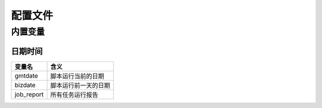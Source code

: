 .. _configuration:

配置文件
========

内置变量
--------

日期时间
^^^^^^^^

===========  ====
变量名        含义
===========  ====
gmtdate      脚本运行当前的日期
bizdate      脚本运行前一天的日期
job_report   所有任务运行报告
===========  ====